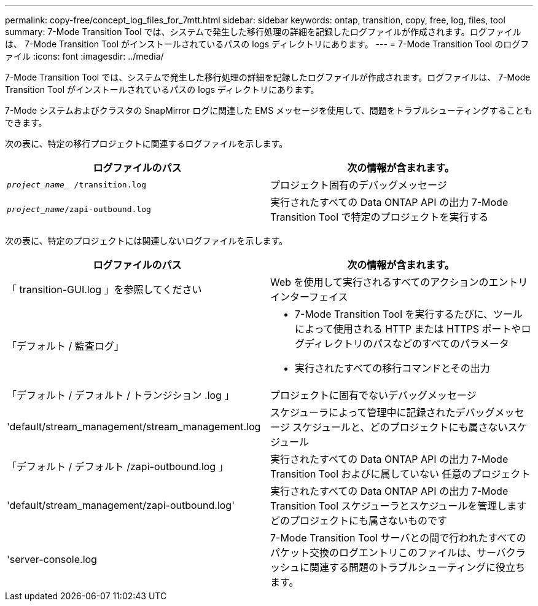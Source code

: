 ---
permalink: copy-free/concept_log_files_for_7mtt.html 
sidebar: sidebar 
keywords: ontap, transition, copy, free, log, files, tool 
summary: 7-Mode Transition Tool では、システムで発生した移行処理の詳細を記録したログファイルが作成されます。ログファイルは、 7-Mode Transition Tool がインストールされているパスの logs ディレクトリにあります。 
---
= 7-Mode Transition Tool のログファイル
:icons: font
:imagesdir: ../media/


[role="lead"]
7-Mode Transition Tool では、システムで発生した移行処理の詳細を記録したログファイルが作成されます。ログファイルは、 7-Mode Transition Tool がインストールされているパスの logs ディレクトリにあります。

7-Mode システムおよびクラスタの SnapMirror ログに関連した EMS メッセージを使用して、問題をトラブルシューティングすることもできます。

次の表に、特定の移行プロジェクトに関連するログファイルを示します。

|===
| ログファイルのパス | 次の情報が含まれます。 


 a| 
`_project_name__ /transition.log`
 a| 
プロジェクト固有のデバッグメッセージ



 a| 
`_project_name_/zapi-outbound.log`
 a| 
実行されたすべての Data ONTAP API の出力 7-Mode Transition Tool で特定のプロジェクトを実行する

|===
次の表に、特定のプロジェクトには関連しないログファイルを示します。

|===
| ログファイルのパス | 次の情報が含まれます。 


 a| 
「 transition-GUI.log 」を参照してください
 a| 
Web を使用して実行されるすべてのアクションのエントリ インターフェイス



 a| 
「デフォルト / 監査ログ」
 a| 
* 7-Mode Transition Tool を実行するたびに、ツールによって使用される HTTP または HTTPS ポートやログディレクトリのパスなどのすべてのパラメータ
* 実行されたすべての移行コマンドとその出力




 a| 
「デフォルト / デフォルト / トランジション .log 」
 a| 
プロジェクトに固有でないデバッグメッセージ



 a| 
'default/stream_management/stream_management.log
 a| 
スケジューラによって管理中に記録されたデバッグメッセージ スケジュールと、どのプロジェクトにも属さないスケジュール



 a| 
「デフォルト / デフォルト /zapi-outbound.log 」
 a| 
実行されたすべての Data ONTAP API の出力 7-Mode Transition Tool およびに属していない 任意のプロジェクト



 a| 
'default/stream_management/zapi-outbound.log'
 a| 
実行されたすべての Data ONTAP API の出力 7-Mode Transition Tool スケジューラとスケジュールを管理します どのプロジェクトにも属さないものです



 a| 
'server-console.log
 a| 
7-Mode Transition Tool サーバとの間で行われたすべてのパケット交換のログエントリこのファイルは、サーバクラッシュに関連する問題のトラブルシューティングに役立ちます。

|===